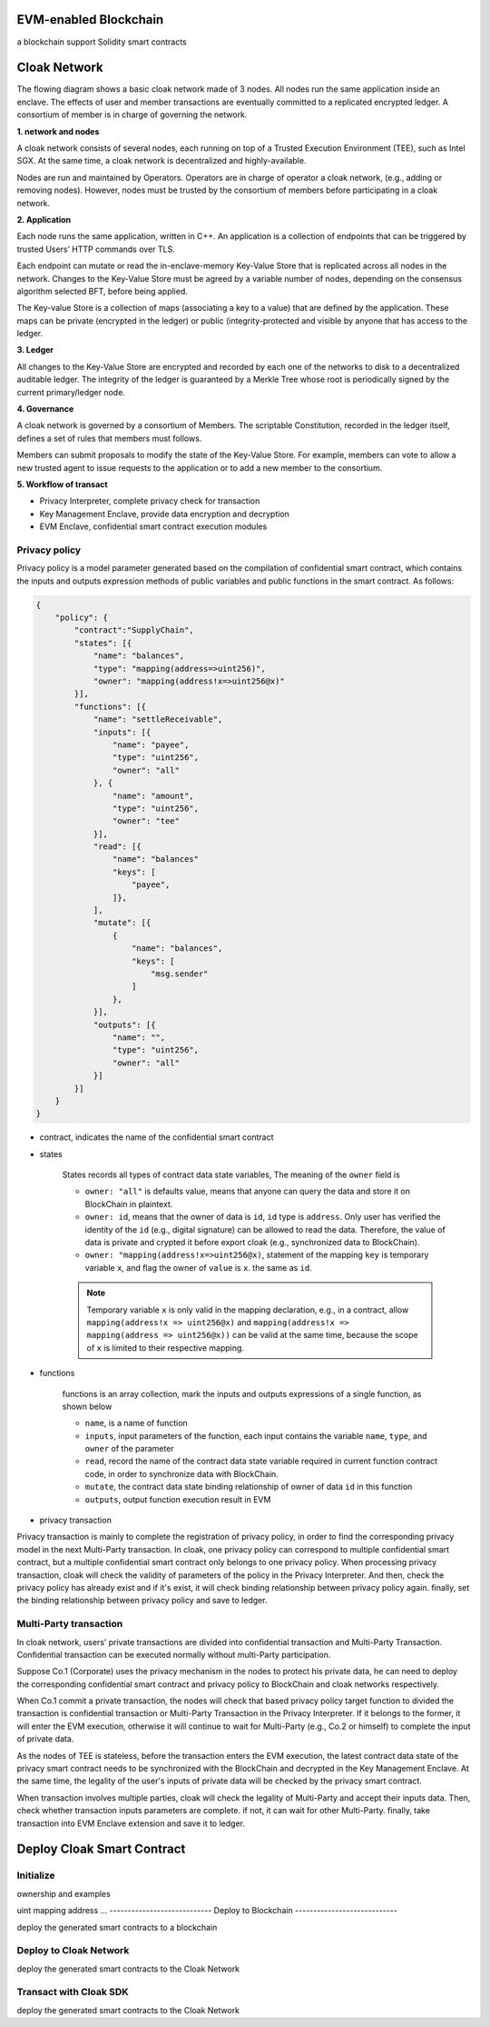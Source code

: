 =================================
EVM-enabled Blockchain
=================================

a blockchain support Solidity smart contracts


=================================
Cloak Network
=================================

The flowing diagram shows a basic cloak network made of 3 nodes. 
All nodes run the same application inside an enclave. The effects of user 
and member transactions are eventually committed to a replicated encrypted ledger. 
A consortium of member is in charge of governing the network.

.. image:: ../imgs/cloak-network.svg
    :width: 1000px
    :alt: Cloak-Network
    :align: center

**1. network and nodes**

A cloak network consists of several nodes, each running on top of a 
Trusted Execution Environment (TEE), such as Intel SGX. At the same time, 
a cloak network is decentralized and highly-available.

Nodes are run and maintained by Operators. Operators are in charge of operator 
a cloak network, (e.g., adding or removing nodes). However, nodes must be trusted 
by the consortium of members before participating in a cloak network.

**2. Application**

Each node runs the same application, written in C++. An application is a collection 
of endpoints that can be triggered by trusted Users’ HTTP commands over TLS.

Each endpoint can mutate or read the in-enclave-memory Key-Value Store that is replicated 
across all nodes in the network. Changes to the Key-Value Store must be agreed by a variable 
number of nodes, depending on the consensus algorithm selected BFT, before being applied.

The Key-value Store is a collection of maps (associating a key to a value) that are defined 
by the application. These maps can be private (encrypted in the ledger) or public (integrity-protected 
and visible by anyone that has access to the ledger.

**3. Ledger**

All changes to the Key-Value Store are encrypted and recorded by each one of the networks 
to disk to a decentralized auditable ledger. The integrity of the ledger is guaranteed 
by a Merkle Tree whose root is periodically signed by the current primary/ledger node.

**4. Governance**

A cloak network is governed by a consortium of Members. The scriptable Constitution, 
recorded in the ledger itself, defines a set of rules that members must follows.

Members can submit proposals to modify the state of the Key-Value Store. 
For example, members can vote to allow a new trusted agent to issue requests to the 
application or to add a new member to the consortium.


**5. Workflow of transact**

.. image:: ../imgs/cloak-framework.svg
    :width: 1000px
    :alt: Cloak-Framework
    :align: center

* Privacy Interpreter, complete privacy check for transaction
* Key Management Enclave, provide data encryption and decryption
* EVM Enclave, confidential smart contract execution modules

---------------
Privacy policy
---------------

Privacy policy is a model parameter generated based on the compilation of confidential smart contract, 
which contains the inputs and outputs expression methods of public variables and public functions in the smart contract.
As follows:

.. code-block ::

    {
        "policy": {
            "contract":"SupplyChain",
            "states": [{
                "name": "balances",
                "type": "mapping(address=>uint256)",
                "owner": "mapping(address!x=>uint256@x)"
            }],
            "functions": [{
                "name": "settleReceivable",
                "inputs": [{
                    "name": "payee",
                    "type": "uint256",
                    "owner": "all"
                }, {
                    "name": "amount",
                    "type": "uint256",
                    "owner": "tee" 
                }],
                "read": [{
                    "name": "balances"
                    "keys": [
                        "payee", 
                    ]}, 
                ],
                "mutate": [{
                    {
                        "name": "balances",
                        "keys": [
                            "msg.sender"
                        ]
                    },
                }],
                "outputs": [{
                    "name": "",
                    "type": "uint256",
                    "owner": "all"
                }]
            }]
        }
    }

* contract, indicates the name of the confidential smart contract

* states 

    States records all types of contract data state variables, The meaning of the ``owner`` field is

    * ``owner: "all"`` is defaults value, means that anyone can query the data and store it on BlockChain in plaintext.

    * ``owner: id``, means that the owner of data is ``id``, ``id`` type is ``address``. 
      Only user has verified the identity of the ``id`` (e.g., digital signature) can be allowed to read the data. 
      Therefore, the value of data is private and crypted it before export cloak (e.g., synchronized data to BlockChain).

    * ``owner: "mapping(address!x=>uint256@x)``, statement of the mapping ``key`` is temporary variable ``x``, 
      and flag the owner of ``value`` is ``x``. the same as ``id``.

    .. note ::

        Temporary variable ``x`` is only valid in the mapping declaration, e.g., in a contract, 
        allow ``mapping(address!x => uint256@x)`` and ``mapping(address!x => mapping(address => uint256@x))`` can be valid 
        at the same time, because the scope of ``x`` is limited to their respective mapping.

* functions

    functions is an array collection, mark the inputs and outputs expressions of a single function, as shown below

    * ``name``, is a name of function

    * ``inputs``, input parameters of the function, each input contains the variable ``name``, ``type``, and ``owner`` of the parameter

    * ``read``, record the name of the contract data state variable required in current function contract code, in order to synchronize data
      with BlockChain.

    * ``mutate``, the contract data state binding relationship of owner of data ``id`` in this function

    * ``outputs``, output function execution result in EVM


* privacy transaction

.. image:: ../imgs/workflow-privacy.svg
    :width: 900px
    :alt: workflow-privacy
    :align: center

Privacy transaction is mainly to complete the registration of privacy policy, in order to find the corresponding privacy model in the next Multi-Party transaction.
In cloak, one privacy policy can correspond to multiple confidential smart contract, but a multiple confidential smart contract only belongs to one privacy policy.
When processing privacy transaction, cloak will check the validity of parameters of the policy in the Privacy Interpreter. And then, 
check the privacy policy has already exist and if it's exist, it will check binding relationship between privacy policy again. finally, set the binding relationship 
between privacy policy and save to ledger.

------------------------
Multi-Party transaction
------------------------

In cloak network, users’ private transactions are divided into confidential transaction and 
Multi-Party Transaction. Confidential transaction can be executed normally without multi-Party 
participation. 

Suppose Co.1 (Corporate) uses the privacy mechanism in the nodes to protect his 
private data, he can need to deploy the corresponding confidential smart contract and privacy 
policy to BlockChain and cloak networks respectively. 

When Co.1 commit a private transaction, the nodes will check that based privacy policy 
target function to divided the transaction is confidential transaction or Multi-Party 
Transaction in the Privacy Interpreter. If it belongs to the former, it will enter 
the EVM execution, otherwise it will continue to wait for Multi-Party (e.g., Co.2 or himself) 
to complete the input of private data. 

.. image:: ../imgs/workflow-confidential.svg
    :width: 900px
    :alt: workflow-confidential
    :align: center

As the nodes of TEE is stateless, before the transaction enters the EVM execution, 
the latest contract data state of the privacy smart contract needs to be synchronized 
with the BlockChain and decrypted in the Key Management Enclave. At the same time, 
the legality of the user's inputs of private data will be checked by the privacy smart contract.

.. image:: ../imgs/workflow-mpt.svg
    :width: 900px
    :alt: workflow-mpt
    :align: center

When transaction involves multiple parties, cloak will check the legality of Multi-Party and accept
their inputs data. Then, check whether transaction inputs parameters are complete. if not, it can wait
for other Multi-Party. finally, take transaction into EVM Enclave extension and save it to ledger.


=================================
Deploy Cloak Smart Contract
=================================

--------------
Initialize
--------------

ownership and examples

uint
mapping
address
...
----------------------------
Deploy to Blockchain
----------------------------

deploy the generated smart contracts to a blockchain


----------------------------
Deploy to Cloak Network
----------------------------

deploy the generated smart contracts to the Cloak Network


----------------------------
Transact with Cloak SDK
----------------------------

deploy the generated smart contracts to the Cloak Network


